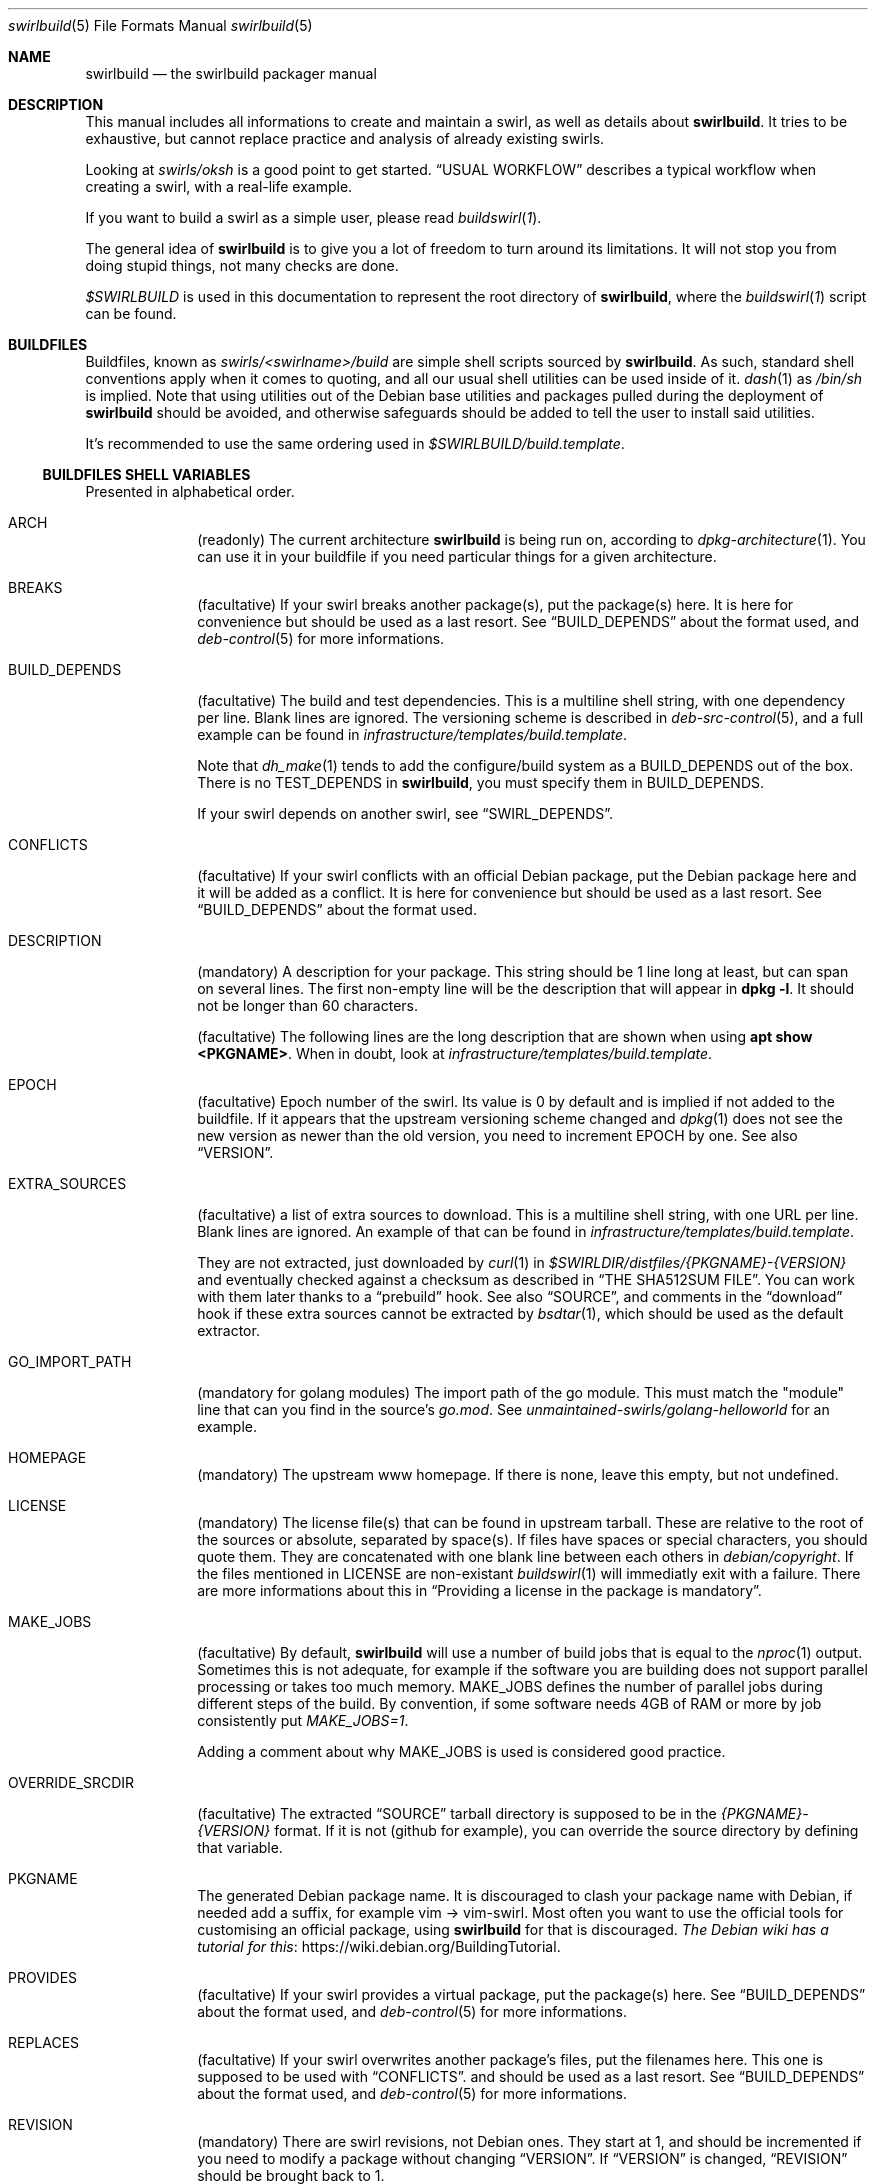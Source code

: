 .de Builder
.	Xr buildswirl\fR 1 \\$*
..
.Dd $Mdocdate$
.Dt swirlbuild 5
.Os Debian sid
.Sh NAME
.Nm swirlbuild
.Nd the swirlbuild packager manual
.Sh DESCRIPTION
.Pp
This manual includes all informations to create and maintain a swirl, as well
as details about
.Nm .
It tries to be exhaustive, but cannot replace practice and analysis of already
existing swirls.
.Pp
Looking at
.Pa swirls/oksh
is a good point to get started.
.Sx USUAL WORKFLOW
describes a typical workflow when creating a swirl, with a real-life example.
.Pp
If you want to build a swirl as a simple user, please read
.Builder .
.
.Pp
The general idea of
.Nm
is to give you a lot of freedom to turn around its limitations. It will not stop
you from doing stupid things, not many checks are done.
.
.Pp
.Va $SWIRLBUILD
is used in this documentation to represent the root directory of
.Nm ,
where the
.Builder
script can be found.
.
.
.Sh BUILDFILES
.Pp
Buildfiles, known as
.Pa swirls/<swirlname>/build
are simple shell scripts sourced by
.Nm .
As such, standard shell conventions apply when it comes to quoting, and
all our usual shell utilities can be used inside of it.
.Xr dash 1
as
.Pa /bin/sh
is implied. Note that using utilities out of the Debian base utilities and
packages pulled during the deployment of
.Nm
should be avoided,
and otherwise safeguards should be added to tell the user to install said utilities.
.
.Pp
It's recommended to use the same ordering used in
.Pa $SWIRLBUILD/build.template .
.
.
.Ss BUILDFILES SHELL VARIABLES
.
.
.Pp
Presented in alphabetical order.
.
.Bl -tag -width packages
.
.
.It Ev ARCH
.Pp
(readonly) The current architecture
.Nm
is being run on, according to
.Xr dpkg-architecture 1 .
You can use it in your buildfile if you need particular things
for a given architecture.
.
.
.It Ev BREAKS
.Pp
(facultative) If your swirl breaks another package(s), put the package(s) here.
It is here for convenience but should be used as a last resort. See
.Sx BUILD_DEPENDS
about the format used, and
.Xr deb-control 5
for more informations.
.
.
.It Ev BUILD_DEPENDS
.Pp
(facultative) The build and test dependencies. This is a multiline shell
string, with one dependency per line. Blank lines are ignored. The versioning
scheme is
described in
.Xr deb-src-control 5 ,
and a full example can be found in
.Pa infrastructure/templates/build.template .
.Pp
Note that
.Xr dh_make 1
tends to add the configure/build system as a BUILD_DEPENDS out of the box. There is no
.Ev TEST_DEPENDS
in
.Nm ,
you must specify them in BUILD_DEPENDS.
.Pp
If your swirl depends on another swirl, see
.Sx SWIRL_DEPENDS .
.
.
.It Ev CONFLICTS
.Pp
(facultative) If your swirl conflicts with an official Debian package, put the
Debian package here and it will be added as a conflict. It is here for
convenience but should be used as a last resort. See
.Sx BUILD_DEPENDS
about the format used.
.
.
.It Ev DESCRIPTION
.Pp
(mandatory) A description for your package. This string should be 1 line long
at least, but can span on several lines. The first non-empty line will be the
description that will appear in
.Ic dpkg
.Fl l .
It should not be longer than 60 characters.
.Pp
(facultative) The following lines are the long description that are shown when
using
.Ic apt
.Cm show <PKGNAME> .
When in doubt, look at
.Pa infrastructure/templates/build.template .
.
.
.It Ev EPOCH
.Pp
(facultative) Epoch number of the swirl. Its value is 0 by default and is
implied if not added to the buildfile. If it appears that the upstream
versioning scheme
changed and
.Xr dpkg 1
does not see the new version as newer than the old version, you need to increment
EPOCH by one. See also
.Sx VERSION .
.
.
.It Ev EXTRA_SOURCES
.Pp
(facultative) a list of extra sources to download. This is a multiline shell
string, with one URL per line. Blank lines are ignored. An example of
that can be found in
.Pa infrastructure/templates/build.template .
.Pp
They are not extracted, just downloaded by
.Xr curl 1
in
.Pa $SWIRLDIR/distfiles/{PKGNAME}-{VERSION}
and eventually checked against a checksum as described in
.Sx THE SHA512SUM FILE .
You can work with them later thanks to a
.Sx prebuild
hook. See also
.Sx SOURCE ,
and comments in the
.Sx download
hook if these extra sources cannot be extracted by
.Xr bsdtar 1 ,
which should be used as the default extractor.
.
.
.It Ev GO_IMPORT_PATH
.Pp
(mandatory for golang modules) The import path of the go module. This must match
the "module" line that can you find in the source's
.Pa go.mod .
See
.Pa unmaintained-swirls/golang-helloworld
for an example.
.
.
.It Ev HOMEPAGE
.Pp
(mandatory) The upstream www homepage. If there is none, leave this empty,
but not undefined.
.
.
.It Ev LICENSE
.Pp
(mandatory) The license file(s) that can be found in upstream tarball. These
are relative to the root of the sources or absolute, separated by space(s). If
files have spaces or special characters, you should quote them. They are
concatenated with one blank line between each others in
.Pa debian/copyright .
If the files mentioned in LICENSE are non-existant
.Xr buildswirl 1
will immediatly exit with a failure. There are more informations about this in
.Sx Providing a license in the package is mandatory .

.
.
.It Ev MAKE_JOBS
.Pp
(facultative) By default,
.Nm
will use a number of build jobs that is equal to the
.Xr nproc 1
output. Sometimes this is not adequate, for example if the software you are
building does not support parallel processing or takes too much memory.
MAKE_JOBS defines the number of parallel jobs during different steps of the
build. By convention, if some software needs 4GB of RAM or more by job
consistently put
.Va MAKE_JOBS=1 .
.Pp
Adding a comment about why MAKE_JOBS is used is considered good practice.
.
.
.It Ev OVERRIDE_SRCDIR
.Pp
(facultative) The extracted
.Sx SOURCE
tarball directory is supposed to be in the
.Va {PKGNAME}-{VERSION}
format. If it is not (github for example), you can override
the source directory by defining that variable.
.
.
.It Ev PKGNAME
.Pp
The generated Debian package name. It is discouraged to clash your package name
with Debian, if needed add a suffix, for example vim -> vim-swirl. Most often
you want to use the official tools for customising an official package, using
.Nm
for that is discouraged.
.Lk https://wiki.debian.org/BuildingTutorial The Debian wiki has a tutorial for this .
.
.
.It Ev PROVIDES
.Pp
(facultative) If your swirl provides a virtual package, put the package(s)
here. See
.Sx BUILD_DEPENDS
about the format used, and
.Xr deb-control 5
for more informations.
.
.
.It Ev REPLACES
.Pp
(facultative) If your swirl overwrites another package's files, put the filenames
here. This one is supposed to be used with
.Sx CONFLICTS .
and should be used as a last resort. See
.Sx BUILD_DEPENDS
about the format used, and
.Xr deb-control 5
for more informations.
.
.
.It Ev REVISION
.Pp
(mandatory) There are swirl revisions, not Debian ones. They start at 1, and
should be incremented if you need to modify a package without changing
.Sx VERSION .
If
.Sx VERSION
is changed,
.Sx REVISION
should be brought back to 1.
.Pp
Debian revisions are not supported because
.Nm swirlbuild
\'s simplicity is leading us to not use the 3.0/quilt format but the native one,
and we should not mess with Debian proper mechanics. For more informations
about Debian package formats, see
.Xr dpkg-source 1 .
.
.It Ev RUN_DEPENDS
.Pp
(facultative) Runtime dependencies, in the same format and restrictions than
.Sx BUILD_DEPENDS .
There is no
.Ev LIB_DEPENDS
in
.Nm ,
there are generated during the Debian package creation if binaries are produced
AND libraries linked. If not, like
.Xr dh_python 1
managed builds, library dependencies should be mentioned in RUN_DEPENDS.
.Pp
If your swirl depends on another swirl, see
.Sx SWIRL_DEPENDS .
.
.
.It Ev SOURCE
.Pp
(facultative) The source tarball download location.
It supports all protocols supported by
.Xr curl 1 ,
and it will be extracted by
.Xr bsdtar 1
that supports
.Lk https://www.freebsd.org/cgi/man.cgi?query=libarchive-formats&sektion=5&n=1 \
the following archive formats
(or use "apt show" on your version of libarchiveNN).
.Pp
Only one source is allowed by
.Xr dh_make 1 .
If you need more files to download, see
.Sx EXTRA_SOURCES .
.Sx OVERRIDE_SRCDIR
explains the expected directory format of the extracted archive and how to cope
when it is not compliant.
.Pp
SOURCE can be checked against a SHA512 checksum, see
.Sx THE SHA512SUM FILE .
.
.
.It Ev SWIRL_DEPENDS
.Pp
(virtual) Does not exist really. Unused for now. If your swirl depends on other
swirls, just call
.Pa \&./buildswirl ,
with dependencies by order of precedence. Note that you still need to mention said
depends packages name in
.Sx BUILD_DEPENDS
and
.Sx RUN_DEPENDS .
For an example of this, see
.Pa infrastructure/templates/build.template .
.
.
.It Ev VERSION
.Pp
(mandatory) The upstream version of the package. The local package version will
be:
.Va [{EPOCH}:]{VERSION}+swirl{REVISION} .
.
.Pp
Debian versioning scheme is explained at
.Xr deb-version 7 .
You can compare versions with the
.Xr dpkg 1
.Fa --compare-versions
flag. If it appears that the upstream versioning scheme changed and
.Xr dpkg 1
does not see the new version as newer than the old version, see
.Sx EPOCH .
.
.El
.
.
.Ss BUILDFILES HOOKS
.
.
.Pp
Hooks are a fairly advanced topic, and should be used only as a last resort,
unless you just want to package some local files.
.Pp
They are simple shell functions that can be used for various intents. You could
override internal (starting with an underscore) functions, but this is a recipe
for disaster. Internal variables not detailed here should not be used as well.
.Pp
The following shell variables from
.Builder
can be used in your hooks:
.
.Bl -tag -width packages
.
.It Va $tmpdir
.Pp
The temporary directory where the upstream source and the generated
.Xr dh_make 1
files are present.
.
.It Va $srcdir
.Pp
The directory where the upstream source is. The
.Pa debian/
directory is a subdirectory of it, see also
.Sx THE DEBIAN SUBDIRECTORY
\&.
.
.It Va $swirldir
.Pp
The directory where the current buildfile being used is located.
.
.It Va $distdir
.Pp
The directory where the files downloaded by
.Sx SOURCE
and
.Sx EXTRA_SOURCES
can be found. Useful in a
.Sx prebuild
hook.
.El
.
.Pp
Here are the available hooks:
.
.Bl -tag -width packages
.
.It Fn download
.Pp
Avoid using it for publicly distributed swirls, because we cannot get any checksum.
.Pp
Substitute the usual source download and extraction by your own. This can be
useful to create a package from local files, or use alternative download
methods.
At this stage,
.Va $swirldir,
.Va $distdir
and
.Va $tmpdir
are defined, but not
.Va $srcdir .
.Pp
Everything is up to you, but the good practice is to create the
.Pa ${tmpdir}/${PKGNAME}-${VERSION}
directory and put files into it. Downloads should be made with
.Xr curl 1 .
If you need a "fetcher" other than
.Xr curl 1 ,
you will need to put a safeguard asking the user to install "fetcher" on their
build machine. Same for the extractor used.
A simple example of this hook can be found in
.Pa $SWIRLBUILD/unmaintained-swirls/justsomefiles/build .
.
.It Fn prebuild
.Pp
Run some custom actions before the source package build. This is useful to
inject files from your buildfile's
.Pa files/
directory, notably a Makefile.
.Pp
This is also where you can work on your
.Sx EXTRA_SOURCES
files that are placed in
.Va ${distdir} .
.Pp
Example of this hook can be found in
.Pa unmaintained-swirls/findfiles .
.
.It Fn postbuild
.Pp
Run a custom action after the package build and repository update. Unused, but
it is meant to be used to display some message to users after the build if
needed.
.El
.
.
.Ss BUILDFILES DEBUG VARIABLES
.
.
There are meant to be used not only when you create a swirl. Final users can
also make use of them as environment variables. It is recommended to keep them
around in the build file until you have finished your work.
.Pp
Here is the list of available debug variables:
.
.Bl -tag -width packages
.
.It Ev DEBUG_SOURCE
.Pp
If you define DEBUG_SOURCE, the build will stop before building the binary
package and open a shell, where you can debug issues in your patches,
.Pa debian/
files and so on. As soon as the shell is exited, the temporary directory is
removed. That is necessary if you need to add a patch to your swirl.
.Pp
At this stage the source tarball than
.Xr pbuilder 8
will use is already generated as you can see if you enter the debug source
shell.
.
The
.Ev SWIRLDIR
environment variable is set and points to the current swirl directory.
.
.It Ev DEBUG_RMPKG
.Pp
Build a package even though it is already built. You should not use it if said
package version and revision has been installed somewhere. It is here in case
it appears that your built package has some issues like misplaced files.
.El
.
.
.Sh THE DEBIAN SUBDIRECTORY
.
.
Actually it is lowercase. Whatever is present in this directory will override what
.Xr dh_make 1
did.
.
.Pp
.Lk https://www.debian.org/doc/manuals/maint-guide/index.en.html The Debian Maintainer Guide
contains a lot of informations about what can be used to make your building process easier,
simply by defining some files, like adding users, services, documentations etc.
.Pp
The whole
.Nm
tree has many examples for these files.
.
.Pp
Try your best to use the "facilities" provided by this directory. Using them is
more future proof than injecting a Makefile through
.Sx prebuild .
.
.
.Ss Providing a license in the package is mandatory
.Pp
It is mandatory to include the software license, and/or the end user license
agreement (EULA), and potentially other files required by upstream into the
produced package if you intend to make your swirl public, and as such being
used by third parties.
.Pp
As mentioned in the documentation for
.Sx LICENSE
this variable must point to valid license file(s).
.Nm
does not include license markers to avoid misinterpretation of upstream
licensing terms. Here are some special cases when upstream does not provide some
valid license file(s). That list may grow over time.
.Bl -bullet
.It
The swirl is not distributed to the public: use simply
.Pa /dev/null
in
.Ev LICENSE .
.It
In any other case, ask upstream to add a LICENSE file.
.Lk https://choosealicense.com/no-permission/ This rationale
may convince them. Until a LICENSE file is provided, the
swirl should stay private.
.El
.
.Pp
This matters for users, in case they inavertendly distribute generated Debian
packages to the general public, given that the full license text and the
.Sx SOURCE
URL are provided in
.Pa /usr/share/doc/<PKGNAME>/copyright ,
it respects said license conditions in many, but not all, cases.
.Pp
This matters for swirls creators, in case upstream's licensing file layout is
not clear and the license is misrepresented in your swirl, then contested by
upstream. Upstream got to do their homework and provide either a single license
file or location including all the possible licences used in their software
source code. Veracrypt and PPSSPP are good examples of that.
.Pp
See also LEGAL in
.Xr swirlbuild 7 .
.
.Sh THE FILES SUBDIRECTORY
.
.
.Pp
This is where you can drop various files needed to the build. Note that these
files are not automatically added to the build. Using the
.Sx prebuild
hook is recommended to do so. A good example is
.Pa unmaintained-swirls/findfiles.
.
.Sh THE PATCHES SUBDIRECTORY
.
.
.Pp
This is lowercase as well.
.Pp
.Nm
has a very basic patching system. Every file ending with the
.Pa patch
extension in the
.Pa patches
directory of the swirl is considered a patch to be applied. Patches management
is fully manual.
.Pp
Patches from VCS like
.Xr git 1
cannot be pushed as is. Creating patches for swirls is shown in
.Sx USUAL WORKFLOW .
.
.
.Sh THE SHA512SUM FILE
.
.
.Pp
Lowercase as well, this file should be present if you distribute your swirl. This
contains the SHA512 checksum of the downloadable
.Sx SOURCE
and
.Sx EXTRA_SOURCES .
.Pp
If
.Sx SOURCE
is not defined, that file is totally ignored.
.Pp
While you can generate it manually with
.Xr sha512sum 1 ,
.Builder
includes an option to generate it, and its usage is detailed there.
.
.
.Sh FILES
.
.
.Pp
Here is the list of everything included in $SWIRLBUILD.
.Bl -tag -width packages
.
.It Pa buildswirl
.Pp
Present in that list for exhaustivity
.
.It Pa infrastructure/
.Pp
Contains mostly documentations and helper scripts.
.
.It Pa infrastructure/bin/deploy
.Pp
This script is a small helper that installs necessary packages for
.Nm
operation.
.
.It Pa infrastructure/bin/masstest
.Pp
Build all the swirls in
.Pa swirls/ .
Used for development tests, do not try this at home.
.
.It Pa infrastructure/bin/repoupdate
.Pp
Update your repository if some packages have been removed from there. Usage is
detailed in
.Builder .
.Pp
It is also used internally by
.Pa buildswirl
to update the repository indices after a successful build.
.It Pa infrastructure/docs/man
.Pp
All the manpages for
.Nm .
.It Pa infrastructure/docs/html
.Pp
All the manpages for
.Nm
in HTML format. They're up to date with the manpages, since i use them a lot,
thanks to
.Pa infrastructure/docs/Makefile .
.
.It Pa infrastructure/pbuilder/hooks
.Pp
Some
.Xr pbuilder 8
hooks, whose names clearly indicates the intent. See its manpage for the format
used.
.
.It Pa infrastructure/templates/
.Pp
Templates that you may need when creating a swirl.
.
.It Pa logs/
.Pp
.Nm
generates logs for every build thanks to
.Xr pbuilder 8 .
.
.It Pa myswirls/
.Pp
Files included in this directory are not tracked by
.Xr git 1 .
If you want to put personal swirls inside your copy of the
.Nm
repository, you can put them there.
.
.It Pa swirls/
.Pp
All the officially maintained swirls. They are demo for the project.
.
.It Pa unmaintained-swirls/
.Pp
These swirls are probably out-of-date, finally officially packaged, or kept
as examples to show x or y feature. And also probably broken.
.
.It Pa unmaintained-swirls/README.md
.Pp
The status of every unmaintained swirls, and what they are featuring
that can be interesting for your own swirls.
.
.El
.
.
.Sh ENVIRONMENT
.Pp
See also
.Sx BUILDFILES DEBUG VARIABLES .
.Bl -tag -width packages
.It Ev DEBEMAIL
.Pp
Used by
.Xr dh_make 1 and
.Xr pbuilder 8 .
This defines the maintainer email address present in the package.
.
.It Ev DEBFULLNAME
.Pp
Used by
.Xr dh_make 1 and
.Xr pbuilder 8 .
This defines the maintainer firstname, lastname present in the package. By
default, it tries to fetch that from your account infos.
.
.It Sx MAKE_JOBS
This variable can be used if it is not specified in the buildfile, and will
define the numbers of parallel jobs during various steps of the build.
.El
.
.
.Sh SEE ALSO
.
.
.Pp
.Xr buildswirl 1
details basic informations on how to build a swirl and several maintenance tips.
.Xr swirlbuild 7
is an intro to
.Nm
and details its deployment, scope, motivations and caveats.
.Pp
.Lk https://www.debian.org/doc/manuals/maint-guide/index.en.html The Debian Maintainer Guide
is a good basic reference, as well as the
.Xr debhelper 7
manpage.
.
.
.Sh PBUILDER
.Pp
.Xr pbuilder 8
maintains its own
.Xr apt 8
cache.
.Nm
does not clean the
.Pa /var/cache/pbuilder/result
directory as well.
You can clean up by using:
.Bd -literal
sudo pbuilder clean
sudo rm /var/cache/pbuilder/result/*
.Ed
.
.Pp
By default
.Xr pbuilder 8
cannot access to any network when starting to build a package.
.Sy "" This is not the case in the
.Nm
.Sy "" system.
This avoids packaging dozen of crates or go modules simply by using cargo and
"go build" in a Makefile.
.Pp
The
.Pa ca-certificates
package should added as a
.Sx BUILD_DEPENDS
if you encounter TLS certificate errors during the build.
.
.
.Ss The pbuilder(8) debug/fail shell
.Pp
If the build fails a shell will be opened in the
.Xr pbuilder 8
chroot, and will get you to the source directory of the package.
.Xr vi 1
will be installed. That can help you see the reason for a failure.
Quitting that shell will destroy the chroot. It is a hook than can be found at
.Pa infrastructure/pbuilder/hooks/C99build_open_debug_shell .
.
.Pp
You can trigger the
.Xr pbuilder 8
failure shell for any
.Xr dh_* 1
command, with a specially crafted
.Pa debian/rules
file, allowing you to debug the build. An example can be found at
.Pa $SWIRLBUILD/infrastructure/templates/rules.template .
.
.
.Sh USUAL WORKFLOW
.
.
.Pp
I will go with a non trivial yet easy real world example that can you find at
.Pa $SWIRLBUILD/unmaintained-swirls/badwolf.
This is lengthy because i wanted to showcase a lot of things
.Nm
can propose.
.
.Bd -literal

cd your_swirlbuild_root_directory
mkdir swirls/badwolf && cd swirls/badwolf
cp ../../infrastructure/templates/build.template build

# modify the buildfile to something that looks sensible
# and uncomment DEBUG_SOURCE=1 in the build file. While
# here add the sha512sum file.

\&../../buildswirl $PWD checksum
\&../../buildswirl $PWD
exit

# This looked okayish out of the box. Comment DEBUG_SOURCE=1 and try the build.

\&../../buildswirl $PWD

# dh_auto_clean
#	make -j12 distclean
# Failed with Error: You need to execute ./configure before running make
# I'll need to override dh_auto_clean

mkdir debian
cp ../../infrastructure/templates/rules.template debian/rules

# I edit debian/rules and try again

\&../../buildswirl $PWD

# Missing dependencies, so editing the buildfile again

\&../../buildswirl $PWD

# dh_usrlocal: error: debian/badwolf/usr/local/bin/badwolf is not a directory
# I will need to change PREFIX in debian/rules, also the configure script
# asked for more changes, to specify some extra environment options

\&../../buildswirl $PWD

# It builds! But I have found out by inspecting the built package with
# xarchiver that BadWolf installs its documentation where it should not. I
# should override that destination directory with an environment variable in
# debian/rules, but for the sake of the demonstration, I will make a patch.
# Also I set up DEBUG_RMPKG=1 in the buildfile.

env DEBUG_SOURCE=1 ../../buildswirl $PWD
cd badwolf-1.2.2
cp configure{,.orig}

# I change the DOCDIR variable to what we need in configure,
# then check the result:

diff -u configure{.orig,}

# Looks good, time to add it as a patch and exit:

mkdir $SWIRLDIR/patches
diff -u configure{.orig,} > $SWIRLDIR/patches/fix_documentation_path.patch
exit

# This should be our final build!

\&../../buildswirl $PWD

# After inspection it is fine. I remove all the unnecessary comment stuff in
# build. Time to test the runtime and have fun!

sudo apt update
sudo apt install badwolf
.Ed
